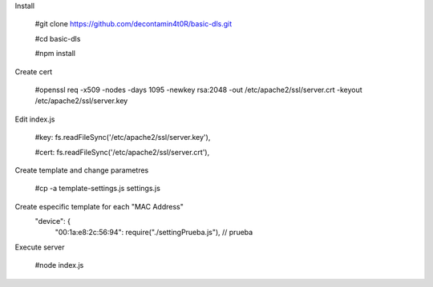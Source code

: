 Install

  #git clone https://github.com/decontamin4t0R/basic-dls.git
  
  #cd basic-dls
  
  #npm install

Create cert

  #openssl req -x509 -nodes -days 1095 -newkey rsa:2048 -out /etc/apache2/ssl/server.crt -keyout /etc/apache2/ssl/server.key

Edit index.js

  #key: fs.readFileSync('/etc/apache2/ssl/server.key'),
  
  #cert: fs.readFileSync('/etc/apache2/ssl/server.crt'),

Create template and change parametres 

  #cp -a template-settings.js settings.js

Create especific template for each "MAC Address"
  "device": {
        "00:1a:e8:2c:56:94": require("./settingPrueba.js"), // prueba

Execute server

  #node index.js

